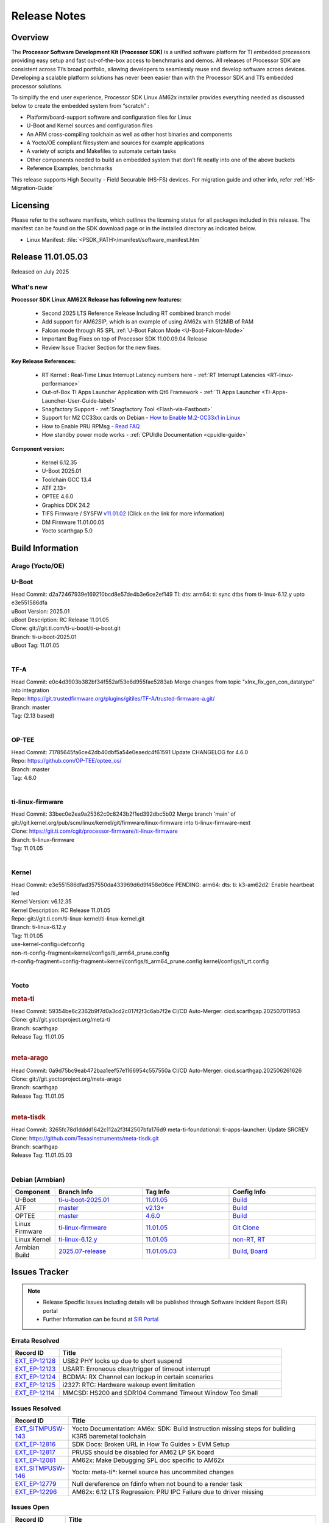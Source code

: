 .. _Release-note-label:

#############
Release Notes
#############

Overview
========

The **Processor Software Development Kit (Processor SDK)** is a unified software platform for TI embedded processors
providing easy setup and fast out-of-the-box access to benchmarks and demos.  All releases of Processor SDK are
consistent across TI’s broad portfolio, allowing developers to seamlessly reuse and develop software across devices.
Developing a scalable platform solutions has never been easier than with the Processor SDK and TI’s embedded processor
solutions.

To simplify the end user experience, Processor SDK Linux AM62x installer provides everything needed as discussed below
to create the embedded system from “scratch” :

-  Platform/board-support software and configuration files for Linux
-  U-Boot and Kernel sources and configuration files
-  An ARM cross-compiling toolchain as well as other host binaries and components
-  A Yocto/OE compliant filesystem and sources for example applications
-  A variety of scripts and Makefiles to automate certain tasks
-  Other components needed to build an embedded system that don’t fit neatly into one of the above buckets
-  Reference Examples, benchmarks

This release supports High Security - Field Securable (HS-FS) devices. For migration guide and other info, refer :ref:`HS-Migration-Guide`

Licensing
=========

Please refer to the software manifests, which outlines the licensing
status for all packages included in this release. The manifest can be
found on the SDK download page or in the installed directory as indicated below.

-  Linux Manifest:  :file:`<PSDK_PATH>/manifest/software_manifest.htm`

Release 11.01.05.03
===================

Released on July 2025

What's new
----------

**Processor SDK Linux AM62X Release has following new features:**

  - Second 2025 LTS Reference Release Including RT combined branch model
  - Add support for AM62SIP, which is an example of using AM62x with 512MiB of RAM
  - Falcon mode through R5 SPL :ref:`U-Boot Falcon Mode <U-Boot-Falcon-Mode>`
  - Important Bug Fixes on top of Processor SDK 11.00.09.04 Release
  - Review Issue Tracker Section for the new fixes.

**Key Release References:**

  - RT Kernel : Real-Time Linux Interrupt Latency numbers here - :ref:`RT Interrupt Latencies <RT-linux-performance>`
  - Out-of-Box TI Apps Launcher Application with Qt6 Framework - :ref:`TI Apps Launcher <TI-Apps-Launcher-User-Guide-label>`
  - Snagfactory Support - :ref:`Snagfactory Tool <Flash-via-Fastboot>`
  - Support for M2 CC33xx cards on Debian - `How to Enable M.2-CC33x1 in Linux <https://software-dl.ti.com/processor-sdk-linux/esd/AM62X/10_01_10_04_Debian/exports/docs/linux/How_to_Guides/Target/How_To_Enable_M2CC3301_in_linux.html>`__
  - How to Enable PRU RPMsg - `Read FAQ <https://e2e.ti.com/support/processors-group/processors/f/791/t/1494495>`__
  - How standby power mode works - :ref:`CPUIdle Documentation <cpuidle-guide>`

**Component version:**

  - Kernel 6.12.35
  - U-Boot 2025.01
  - Toolchain GCC 13.4
  - ATF 2.13+
  - OPTEE 4.6.0
  - Graphics DDK 24.2
  - TIFS Firmware / SYSFW `v11.01.02 <https://software-dl.ti.com/tisci/esd/11_01_02/release_notes/release_notes.html>`__ (Click on the link for more information)
  - DM Firmware 11.01.00.05
  - Yocto scarthgap 5.0

.. _release-specific-build-information:

Build Information
=================

Arago (Yocto/OE)
----------------

.. _u-boot-release-notes:

U-Boot
------

| Head Commit: d2a72467939e169210bcd8e57de4b3e6ce2ef149 TI: dts: arm64: ti: sync dtbs from ti-linux-6.12.y upto e3e551586dfa
| uBoot Version: 2025.01
| uBoot Description: RC Release 11.01.05
| Clone: git://git.ti.com/ti-u-boot/ti-u-boot.git
| Branch: ti-u-boot-2025.01
| uBoot Tag: 11.01.05
|

.. _tf-a-release-notes:

TF-A
----
| Head Commit: e0c4d3903b382bf34f552af53e6d955fae5283ab Merge changes from topic "xlnx_fix_gen_con_datatype" into integration
| Repo: https://git.trustedfirmware.org/plugins/gitiles/TF-A/trusted-firmware-a.git/
| Branch: master
| Tag: (2.13 based)
|

.. _optee-release-notes:

OP-TEE
------
| Head Commit: 71785645fa6ce42db40dbf5a54e0eaedc4f61591 Update CHANGELOG for 4.6.0
| Repo: https://github.com/OP-TEE/optee_os/
| Branch: master
| Tag: 4.6.0
|

.. _ti-linux-fw-release-notes:

ti-linux-firmware
-----------------
| Head Commit: 33bec0e2ea9a25362c0c8243b2f1ed392dbc5b02 Merge branch 'main' of git://git.kernel.org/pub/scm/linux/kernel/git/firmware/linux-firmware into ti-linux-firmware-next
| Clone: https://git.ti.com/cgit/processor-firmware/ti-linux-firmware
| Branch: ti-linux-firmware
| Tag: 11.01.05
|

Kernel
------

| Head Commit: e3e551586dfad357550da433969d6d9f458e06ce PENDING: arm64: dts: ti: k3-am62d2: Enable heartbeat led
| Kernel Version: v6.12.35
| Kernel Description: RC Release 11.01.05

| Repo: git://git.ti.com/ti-linux-kernel/ti-linux-kernel.git
| Branch: ti-linux-6.12.y
| Tag: 11.01.05
| use-kernel-config=defconfig
| non-rt-config-fragment=kernel/configs/ti_arm64_prune.config
| rt-config-fragment=config-fragment=kernel/configs/ti_arm64_prune.config kernel/configs/ti_rt.config
|

Yocto
-----
.. rubric:: meta-ti
   :name: meta-ti

| Head Commit: 59354be6c2362b9f7d0a3cd2c017f2f3c6ab7f2e CI/CD Auto-Merger: cicd.scarthgap.202507011953

| Clone: git://git.yoctoproject.org/meta-ti
| Branch: scarthgap
| Release Tag: 11.01.05
|

.. rubric:: meta-arago
   :name: meta-arago

| Head Commit: 0a9d75bc9eab472baa1eef57e1166954c557550a CI/CD Auto-Merger: cicd.scarthgap.202506261626

| Clone: git://git.yoctoproject.org/meta-arago
| Branch: scarthgap
| Release Tag: 11.01.05
|

.. rubric:: meta-tisdk
   :name: meta-tisdk

| Head Commit: 3265fc78d1dddd1642c112a2f3f42507bfa176d9 meta-ti-foundational: ti-apps-launcher: Update SRCREV

| Clone: https://github.com/TexasInstruments/meta-tisdk.git
| Branch: scarthgap
| Release Tag: 11.01.05.03
|

Debian (Armbian)
----------------

.. list-table::
   :header-rows: 1
   :widths: 15, 30, 30, 30

   * - Component
     - Branch Info
     - Tag Info
     - Config Info
   * - U-Boot
     - `ti-u-boot-2025.01 <https://github.com/TexasInstruments/ti-u-boot/tree/ti-u-boot-2025.01>`__
     - `11.01.05 <https://github.com/TexasInstruments/ti-u-boot/releases/tag/11.01.05>`__
     - `Build <https://github.com/TexasInstruments/armbian-build/blob/5f357a146d6a72dad1b5677e4cfdc111a9f3a935/config/sources/families/k3.conf#L85>`__
   * - ATF
     - `master <https://github.com/ARM-Software/arm-trusted-firmware/tree/master>`__
     - `v2.13+ <https://github.com/ARM-software/arm-trusted-firmware/commit/d90bb650fe4cb3784f62214ab5829f4051c38d0a>`__
     - `Build <https://github.com/TexasInstruments/armbian-build/blob/5f357a146d6a72dad1b5677e4cfdc111a9f3a935/config/sources/families/k3.conf#L83>`__
   * - OPTEE
     - `master <https://github.com/OP-TEE/optee_os/tree/master>`__
     - `4.6.0 <https://github.com/OP-TEE/optee_os/releases/tag/4.6.0>`__
     - `Build <https://github.com/TexasInstruments/armbian-build/blob/5f357a146d6a72dad1b5677e4cfdc111a9f3a935/config/sources/families/k3.conf#L111>`__
   * - Linux Firmware
     - `ti-linux-firmware <https://github.com/TexasInstruments/ti-linux-firmware/tree/ti-linux-firmware>`__
     - `11.01.05 <https://github.com/TexasInstruments/ti-linux-firmware/releases/tag/11.01.05>`__
     - `Git Clone <https://github.com/TexasInstruments/armbian-build/blob/5f357a146d6a72dad1b5677e4cfdc111a9f3a935/config/sources/families/k3.conf#L98>`__
   * - Linux Kernel
     - `ti-linux-6.12.y <https://github.com/TexasInstruments/ti-linux-kernel/tree/ti-linux-6.12.y>`__
     - `11.01.05 <https://github.com/TexasInstruments/ti-linux-kernel/releases/tag/11.01.05>`__
     - `non-RT <https://github.com/TexasInstruments/armbian-build/blob/2025.07-release/config/kernel/linux-k3-current.config>`__, `RT <https://github.com/TexasInstruments/armbian-build/blob/2025.07-release/config/kernel/linux-k3-current-rt.config>`__
   * - Armbian Build
     - `2025.07-release <https://github.com/TexasInstruments/armbian-build/tree/2025.07-release>`__
     - `11.01.05.03 <https://github.com/TexasInstruments/armbian-build/releases/tag/11.01.05.03>`__
     - `Build <https://github.com/TexasInstruments/armbian-build/blob/2025.07-release/config/sources/families/k3.conf>`__, `Board <https://github.com/TexasInstruments/armbian-build/blob/2025.07-release/config/boards/sk-am62b.conf>`__


Issues Tracker
==============

.. note::

    - Release Specific Issues including details will be published through Software Incident Report (SIR) portal

    - Further Information can be found at `SIR Portal <https://sir.ext.ti.com/>`_

Errata Resolved
---------------
.. csv-table::
   :header: "Record ID", "Title"
   :widths: 15, 70

   "`EXT_EP-12128 <https://sir.ext.ti.com/jira/browse/EXT_EP-12128>`_","USB2 PHY locks up due to short suspend"
   "`EXT_EP-12123 <https://sir.ext.ti.com/jira/browse/EXT_EP-12123>`_","USART: Erroneous clear/trigger of timeout interrupt"
   "`EXT_EP-12124 <https://sir.ext.ti.com/jira/browse/EXT_EP-12124>`_","BCDMA: RX Channel can lockup in certain scenarios"
   "`EXT_EP-12125 <https://sir.ext.ti.com/jira/browse/EXT_EP-12125>`_","i2327: RTC: Hardware wakeup event limitation"
   "`EXT_EP-12114 <https://sir.ext.ti.com/jira/browse/EXT_EP-12114>`_","MMCSD: HS200 and SDR104 Command Timeout Window Too Small"

Issues Resolved
---------------
.. csv-table::
   :header: "Record ID", "Title"
   :widths: 15, 70

   "`EXT_SITMPUSW-143 <https://sir.ext.ti.com/jira/browse/EXT_SITMPUSW-143>`_","Yocto Documentation: AM6x: SDK: Build Instruction missing steps for building K3R5 baremetal toolchain"
   "`EXT_EP-12816 <https://sir.ext.ti.com/jira/browse/EXT_EP-12816>`_","SDK Docs: Broken URL in How To Guides > EVM Setup"
   "`EXT_EP-12817 <https://sir.ext.ti.com/jira/browse/EXT_EP-12817>`_","PRUSS should be disabled for AM62 LP SK board"
   "`EXT_EP-12081 <https://sir.ext.ti.com/jira/browse/EXT_EP-12081>`_","AM62x: Make Debugging SPL doc specific to AM62x"
   "`EXT_SITMPUSW-146 <https://sir.ext.ti.com/jira/browse/EXT_SITMPUSW-146>`_","Yocto: meta-ti*: kernel source has uncommited changes"
   "`EXT_EP-12779 <https://sir.ext.ti.com/jira/browse/EXT_EP-12779>`_","Null dereference on fdinfo when not bound to a render task"
   "`EXT_EP-12296 <https://sir.ext.ti.com/jira/browse/EXT_EP-12296>`_","AM62x: 6.12 LTS Regression: PRU IPC Failure due to driver missing"

Issues Open
-----------
.. csv-table::
   :header: "Record ID", "Title"
   :widths: 15, 70

   "`EXT_EP-12823 <https://sir.ext.ti.com/jira/browse/EXT_EP-12823>`_","CPSW ptp4l PDELAY_REQ and DELAY_REQ without timestamp messages"
   "`EXT_EP-12743 <https://sir.ext.ti.com/jira/browse/EXT_EP-12743>`_","Fixup A53 CPU Frequency by Speed Grade Problem"
   "`EXT_EP-12792 <https://sir.ext.ti.com/jira/browse/EXT_EP-12792>`_","CSI-2 Rx driver shall support frame width that is not 16-byte-aligned"
   "`EXT_EP-12818 <https://sir.ext.ti.com/jira/browse/EXT_EP-12818>`_","PRU RPMsg swaps which message is sent to which core"
   "`EXT_EP-12072 <https://sir.ext.ti.com/jira/browse/EXT_EP-12072>`_","misleading GPMC message in kernel log"
   "`EXT_EP-12785 <https://sir.ext.ti.com/jira/browse/EXT_EP-12785>`_","Cyclictest performance degradation on AM62x/AM64x/AM62A"
   "`EXT_EP-12815 <https://sir.ext.ti.com/jira/browse/EXT_EP-12815>`_","UDP Ingress failing"
   "`EXT_EP-12340 <https://sir.ext.ti.com/jira/browse/EXT_EP-12340>`_","Suspend-to-RAM failure: tps65219: device creates a circular dependency and device fails to enter suspend"
   "`EXT_EP-12345 <https://sir.ext.ti.com/jira/browse/EXT_EP-12345>`_","beagleplay: Segmentation-Fault: SD Boot failure and needs bootcmd update"

